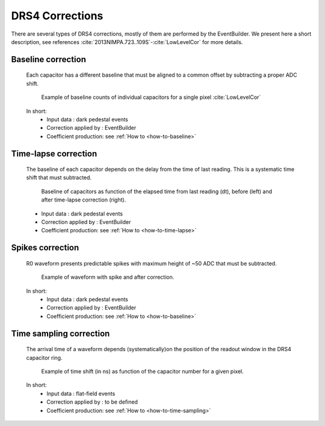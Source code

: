 .. _drs4-corrections:

DRS4 Corrections
================

There are several types of DRS4 corrections, mostly of them are performed by the EventBuilder.
We present here a short description, see references  :cite:`2013NIMPA.723..109S`-:cite:`LowLevelCor` for more details.

Baseline correction
...................
   Each capacitor has a different baseline that must be aligned to a common offset
   by subtracting a proper ADC shift.

   .. figure:: ../figures/DRS4_baseline.png
      :scale: 50 %
      :alt: DRS4 baseline correction

      Example of baseline counts of individual capacitors for a single pixel :cite:`LowLevelCor`

   In short:
      * Input data :  dark pedestal events
      * Correction applied by : EventBuilder
      * Coefficient production: see :ref:`How to <how-to-baseline>`

Time-lapse correction
.....................
   The baseline of each capacitor depends on the delay from the time of last reading.
   This is a systematic time shift that must subtracted.

   .. figure:: ../figures/DRS4_time_lapse.png
      :scale: 40 %
      :alt: DRS4 time lapse correction

      Baseline of capacitors as function of the elapsed time from last reading (dt),
      before (left) and after time-lapse correction (right).

   * Input data :  dark pedestal events
   * Correction applied by : EventBuilder
   * Coefficient production: see :ref:`How to <how-to-time-lapse>`

Spikes correction
.................
   R0 waveform presents predictable spikes with maximum height of ~50 ADC that must be subtracted.

   .. figure:: ../figures/DRS4_spikes.png
      :scale: 80 %
      :alt: DRS4 spikes

      Example of waveform with spike and after correction.

   In short:
      * Input data :  dark pedestal events
      * Correction applied by : EventBuilder
      * Coefficient production: see :ref:`How to <how-to-baseline>`

Time sampling correction
........................
   The arrival time of a waveform depends (systematically)on the position of the readout window in the DRS4 capacitor ring.

   .. figure:: ../figures/DRS4_time_sampling.png
      :scale: 22 %
      :alt: DRS4 time sampling

      Example of time shift (in ns) as function of the capacitor number for a given pixel.

   In short:
      * Input data :  flat-field events
      * Correction applied by : to be defined
      * Coefficient production: see :ref:`How to <how-to-time-sampling>`
